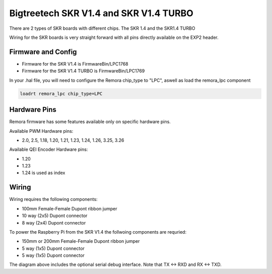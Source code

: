 Bigtreetech SKR V1.4 and SKR V1.4 TURBO
====================
There are 2 types of SKR boards with different chips. The SKR 1.4 and the SKR1.4 TURBO

Wiring for the SKR boards is very straight forward with all pins directly available on the EXP2 header.

Firmware and Config
-------------------

- Firmware for the SKR V1.4 is FirmwareBin/LPC1768
- Firmware for the SKR V1.4 TURBO is FirmwareBin/LPC1769

In your .hal file, you will need to configure the Remora chip_type to "LPC", aswell as load the remora_lpc component

.. code-block::

		loadrt remora_lpc chip_type=LPC




Hardware Pins
-------------
Remora firmware has some features available only on specific hardware pins.

Available PWM Hardware pins:

-  2.0, 2.5, 1.18, 1.20, 1.21, 1.23, 1.24, 1.26, 3.25, 3.26

Available QEI Encoder Hardware pins:

- 1.20
- 1.23
- 1.24 is used as index


Wiring
------

Wiring requires the following components:

* 100mm Female-Female Dupont ribbon jumper
* 10 way (2x5) Dupont connector
* 8 way (2x4) Dupont connector

.. image:: ../../_static/SKRv14-wiring-diag.png
    :align: center
	
.. image:: ../../_static/SKRv14-wiring-diag2.png
    :align: center
	
To power the Raspberry Pi from the SKR V1.4 the follwoing components are requried:

* 150mm or 200mm Female-Female Dupont ribbon jumper
* 5 way (1x5) Dupont connector
* 5 way (1x5) Dupont connector
	
.. image:: ../../_static/SKRv14-wiring-diag3.png
    :align: center
	
The diagram above includes the optional serial debug interface. Note that TX <-> RXD and RX <-> TXD.
